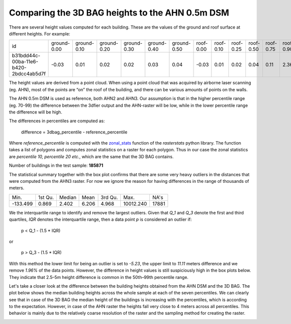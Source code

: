 Comparing the 3D BAG heights to the AHN 0.5m DSM
--------------------------------------------------

There are several height values computed for each building. These are
the values of the ground and roof surface at different heights. For
example:

+---------------------------------------+-------------+-------------+-------------+-------------+-------------+-------------+-----------+-----------+-----------+-----------+-----------+-----------+-----------+-----------+
| id                                    | ground-0.00 | ground-0.10 | ground-0.20 | ground-0.30 | ground-0.40 | ground-0.50 | roof-0.00 | roof-0.10 | roof-0.25 | roof-0.50 | roof-0.75 | roof-0.90 | roof-0.95 | roof-0.99 |
+---------------------------------------+-------------+-------------+-------------+-------------+-------------+-------------+-----------+-----------+-----------+-----------+-----------+-----------+-----------+-----------+
| b31bdd44c-00ba-11e6-b420-2bdcc4ab5d7f | -0.03       | 0.01        | 0.02        | 0.02        | 0.03        | 0.04        | -0.03     | 0.01      | 0.02      | 0.04      | 0.11      | 2.36      | 2.38      | 2.44      |
+---------------------------------------+-------------+-------------+-------------+-------------+-------------+-------------+-----------+-----------+-----------+-----------+-----------+-----------+-----------+-----------+

The height values are derived from a point cloud. When using a point
cloud that was acquired by airborne laser scanning (eg. AHN), most of
the points are “on” the roof of the building, and there can be various
amounts of points on the walls.

The AHN 0.5m DSM is used as reference, both AHN2 and AHN3. Our
assumption is that in the higher percentile range (eg. 70-99) the
difference between the 3dfier output and the AHN-raster will be low,
while in the lower percentile range the difference will be high.

The differences in percentiles are computed as:

    difference = 3dbag_percentile - reference_percentile

Where *reference_percentile* is computed with the
`zonal_stats <https://pythonhosted.org/rasterstats/manual.html#zonal-statistics>`_
function of the *rasterstats* python library. The function takes a list
of polygons and computes zonal statistics on a raster for each polygon.
Thus in our case the zonal statistics are *percentile 10, percentile 20
etc.*, which are the same that the 3D BAG contains.

Number of buildings in the test sample: **185871**

The statistical summary together with the box plot confirms that there are some very heavy outliers in the distances that were computed from the AHN3 raster. For now we ignore the reason for having differences in the range of thousands of meters.

+----------+---------+--------+-------+---------+-----------+-------+
| Min.     | 1st Qu. | Median | Mean  | 3rd Qu. | Max.      | NA's  |
+----------+---------+--------+-------+---------+-----------+-------+
| -133.499 | 0.869   | 2.402  | 6.206 | 4.968   | 10012.240 | 17881 |
+----------+---------+--------+-------+---------+-----------+-------+


.. image:: ../figures/q_box1.png
    :align: center

We the interquartile range to identify and remove the largest outliers. Given that *Q_1* and *Q_3* denote the first and third quartiles, *IQR* denotes the interquartile range, then a data point *p* is considered an outlier if:

    p < Q_1 - (1.5 * IQR)
    
or

    p > Q_3 - (1.5 * IQR)
    
With this method the lower limit for being an outlier is set to *-5.23*, the upper limit to *11.11* meters difference and we remove *1.96%* of the data points. However, the difference in height values is still suspiciously high in the box plots below. They indicate that 2.5–5m height difference is common in the 50th–99th percentile range.

.. image:: ../figures/q_box2.png
    :align: center
 
Let's take a closer look at the difference between the building heights obtained from the AHN DSM and the 3D BAG. The plot below shows the median building heights across the whole sample at each of the seven percentiles. We can clearly see that in case of the 3D BAG the median height of the buildings is increasing with the percentiles, which is according to the expectation. However, in case of the AHN raster the heights fall very close to 4 meters across all percentiles. This behavior is mainly due to the relatively coarse resolution of the raster and the sampling method for creating the raster. 

.. image:: ../figures/q_box3.png
    :align: center
